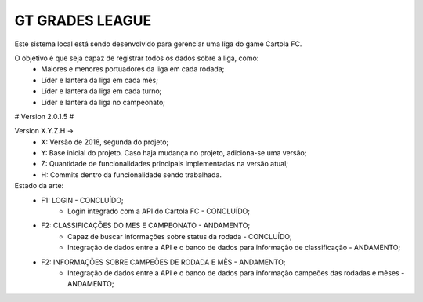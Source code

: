 ###################
GT GRADES LEAGUE
###################

Este sistema local está sendo desenvolvido para gerenciar uma liga do game Cartola FC.

O objetivo é que seja capaz de registrar todos os dados sobre a liga, como:
    * Maiores e menores portuadores da liga em cada rodada;
    * Líder e lantera da liga em cada mês;
    * Líder e lantera da liga em cada turno;
    * Líder e lantera da liga no campeonato;

# Version 2.0.1.5 #

Version X.Y.Z.H -> 
    * X: Versão de 2018, segunda do projeto; 
    * Y: Base inicial do projeto. Caso haja mudança no projeto, adiciona-se uma versão; 
    * Z: Quantidade de funcionalidades principais implementadas na versão atual; 
    * H: Commits dentro da funcionalidade sendo trabalhada.

Estado da arte:
    * F1: LOGIN - CONCLUÍDO;
        * Login integrado com a API do Cartola FC - CONCLUÍDO;
    * F2: CLASSIFICAÇÕES DO MES E CAMPEONATO - ANDAMENTO;
        * Capaz de buscar informações sobre status da rodada - CONCLUÍDO;
        * Integração de dados entre a API e o banco de dados para informação de classificação - ANDAMENTO;
    * F2: INFORMAÇÕES SOBRE CAMPEÕES DE RODADA E MÊS - ANDAMENTO;
        * Integração de dados entre a API e o banco de dados para informação campeões das rodadas e mêses - ANDAMENTO;

